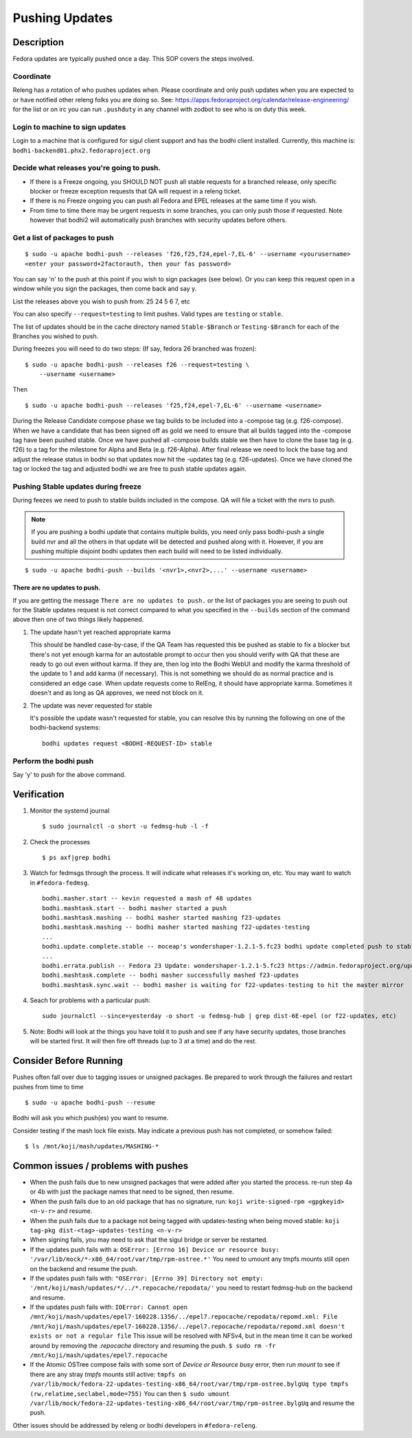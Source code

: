 .. SPDX-License-Identifier:    CC-BY-SA-3.0


===============
Pushing Updates
===============

Description
===========

Fedora updates are typically pushed once a day. This SOP covers the steps
involved.

Coordinate
----------

Releng has a rotation of who pushes updates when. Please coordinate and only
push updates when you are expected to or have notified other releng folks you
are doing so. See: https://apps.fedoraproject.org/calendar/release-engineering/
for the list or on irc you can run ``.pushduty`` in any channel with zodbot to
see who is on duty this week.

Login to machine to sign updates
--------------------------------

Login to a machine that is configured for sigul client support and has the
bodhi client installed. Currently, this machine is:
``bodhi-backend01.phx2.fedoraproject.org``

Decide what releases you're going to push.
------------------------------------------

* If there is a Freeze ongoing, you SHOULD NOT push all stable requests for a
  branched release, only specific blocker or freeze exception requests that QA
  will request in a releng ticket.

* If there is no Freeze ongoing you can push all Fedora and EPEL releases at
  the same time if you wish.

* From time to time there may be urgent requests in some branches, you can only
  push those if requested. Note however that bodhi2 will automatically push
  branches with security updates before others.

Get a list of packages to push
------------------------------

::

    $ sudo -u apache bodhi-push --releases 'f26,f25,f24,epel-7,EL-6' --username <yourusername>
    <enter your password+2factorauth, then your fas password>

You can say 'n' to the push at this point if you wish to sign packages (see
below). Or you can keep this request open in a window while you sign the
packages, then come back and say y.

List the releases above you wish to push from: 25 24 5 6 7, etc

You can also specify ``--request=testing`` to limit pushes. Valid types are
``testing`` or ``stable``.

The list of updates should be in the cache directory named ``Stable-$Branch``
or ``Testing-$Branch`` for each of the Branches you wished to push.

During freezes you will need to do two steps: (If say, fedora 26 branched was
frozen):

::

    $ sudo -u apache bodhi-push --releases f26 --request=testing \
        --username <username>

Then

::

    $ sudo -u apache bodhi-push --releases 'f25,f24,epel-7,EL-6' --username <username>

During the Release Candidate compose phase we tag builds to be included into a
-compose tag (e.g. f26-compose). When we have a candidate that has been signed off as gold
we need to ensure that all builds tagged into the -compose tag have been pushed stable.
Once we have pushed all -compose builds stable we then have to clone the base tag (e.g. f26)
to a tag for the milestone for Alpha and Beta (e.g. f26-Alpha). After final release we need
to lock the base tag and adjust the release status in bodhi so that updates now hit the
-updates tag (e.g. f26-updates). Once we have cloned the tag or locked the tag and adjusted
bodhi we are free to push stable updates again.

Pushing Stable updates during freeze
------------------------------------

During feezes we need to push to stable builds included in the compose.  QA
will file a ticket with the nvrs to push.

.. note::

    If you are pushing a bodhi update that contains multiple builds, you need
    only pass bodhi-push a single build nvr and all the others in that update
    will be detected and pushed along with it. However, if you are pushing
    multiple disjoint bodhi updates then each build will need to be listed
    individually.

::

    $ sudo -u apache bodhi-push --builds '<nvr1>,<nvr2>,...' --username <username>


There are no updates to push.
~~~~~~~~~~~~~~~~~~~~~~~~~~~~~

If you are getting the message ``There are no updates to push.`` or the list of
packages you are seeing to push out for the Stable updates request is not
correct compared to what you specified in the ``--builds`` section of the
command above then one of two things likely happened.

#. The update hasn't yet reached appropriate karma

   This should be handled case-by-case, if the QA Team has requested this be
   pushed as stable to fix a blocker but there's not yet enough karma for an
   autostable prompt to occur then you should verify with QA that these are
   ready to go out even without karma. If they are, then log into the Bodhi
   WebUI and modify the karma threshold of the update to 1 and add karma (if
   necessary). This is not something we should do as normal practice and is
   considered an edge case. When update requests come to RelEng, it should have
   appropriate karma. Sometimes it doesn't and as long as QA approves, we need
   not block on it.

#. The update was never requested for stable

   It's possible the update wasn't requested for stable, you can resolve this by
   running the following on one of the bodhi-backend systems:

   ::

    bodhi updates request <BODHI-REQUEST-ID> stable



Perform the bodhi push
----------------------

Say 'y' to push for the above command.

Verification
============
#. Monitor the systemd journal

   ::

    $ sudo journalctl -o short -u fedmsg-hub -l -f

#. Check the processes

   ::

    $ ps axf|grep bodhi

#. Watch for fedmsgs through the process. It will indicate what releases it's
   working on, etc. You may want to watch in ``#fedora-fedmsg``.

   ::

        bodhi.masher.start -- kevin requested a mash of 48 updates
        bodhi.mashtask.start -- bodhi masher started a push
        bodhi.mashtask.mashing -- bodhi masher started mashing f23-updates
        bodhi.mashtask.mashing -- bodhi masher started mashing f22-updates-testing
        ...
        bodhi.update.complete.stable -- moceap's wondershaper-1.2.1-5.fc23 bodhi update completed push to stable https://admin.fedoraproject.org/updates/FEDORA-2015-13052
        ...
        bodhi.errata.publish -- Fedora 23 Update: wondershaper-1.2.1-5.fc23 https://admin.fedoraproject.org/updates/FEDORA-2015-13052
        bodhi.mashtask.complete -- bodhi masher successfully mashed f23-updates
        bodhi.mashtask.sync.wait -- bodhi masher is waiting for f22-updates-testing to hit the master mirror

#. Seach for problems with a particular push:

   ::

        sudo journalctl --since=yesterday -o short -u fedmsg-hub | grep dist-6E-epel (or f22-updates, etc)

#. Note: Bodhi will look at the things you have told it to push and see if any have security updates, those branches will be started first. It will then fire off threads (up to 3 at a time) and do the rest.

Consider Before Running
=======================
Pushes often fall over due to tagging issues or unsigned packages.  Be
prepared to work through the failures and restart pushes from time to
time

::

    $ sudo -u apache bodhi-push --resume

Bodhi will ask you which push(es) you want to resume.

Consider testing if the mash lock file exists.
May indicate a previous push has not completed, or somehow failed:

::

    $ ls /mnt/koji/mash/updates/MASHING-*

Common issues / problems with pushes
====================================

* When the push fails due to new unsigned packages that were added after you
  started the process. re-run step 4a or 4b with just the package names that
  need to be signed, then resume.

* When the push fails due to an old package that has no signature, run:
  ``koji write-signed-rpm <gpgkeyid> <n-v-r>`` and resume.

* When the push fails due to a package not being tagged with updates-testing
  when being moved stable: ``koji tag-pkg dist-<tag>-updates-testing <n-v-r>``

* When signing fails, you may need to ask that the sigul bridge or server be
  restarted.

* If the updates push fails with a:
  ``OSError: [Errno 16] Device or resource busy: '/var/lib/mock/*-x86_64/root/var/tmp/rpm-ostree.*'``
  You need to umount any tmpfs mounts still open on the backend and resume the push.

* If the updates push fails with:
  ``"OSError: [Errno 39] Directory not empty: '/mnt/koji/mash/updates/*/../*.repocache/repodata/'``
  you need to restart fedmsg-hub on the backend and resume.

* If the updates push fails with:
  ``IOError: Cannot open /mnt/koji/mash/updates/epel7-160228.1356/../epel7.repocache/repodata/repomd.xml: File /mnt/koji/mash/updates/epel7-160228.1356/../epel7.repocache/repodata/repomd.xml doesn't exists or not a regular file``
  This issue will be resolved with NFSv4, but in the mean time it can be worked around by removing the `.repocache` directory and resuming the push.
  ``$ sudo rm -fr /mnt/koji/mash/updates/epel7.repocache``

* If the Atomic OSTree compose fails with some sort of `Device or Resource busy` error, then run `mount` to see if there are any stray `tmpfs` mounts still active:
  ``tmpfs on /var/lib/mock/fedora-22-updates-testing-x86_64/root/var/tmp/rpm-ostree.bylgUq type tmpfs (rw,relatime,seclabel,mode=755)``
  You can then
  ``$ sudo umount /var/lib/mock/fedora-22-updates-testing-x86_64/root/var/tmp/rpm-ostree.bylgUq`` and resume the push.

Other issues should be addressed by releng or bodhi developers in
``#fedora-releng``.



